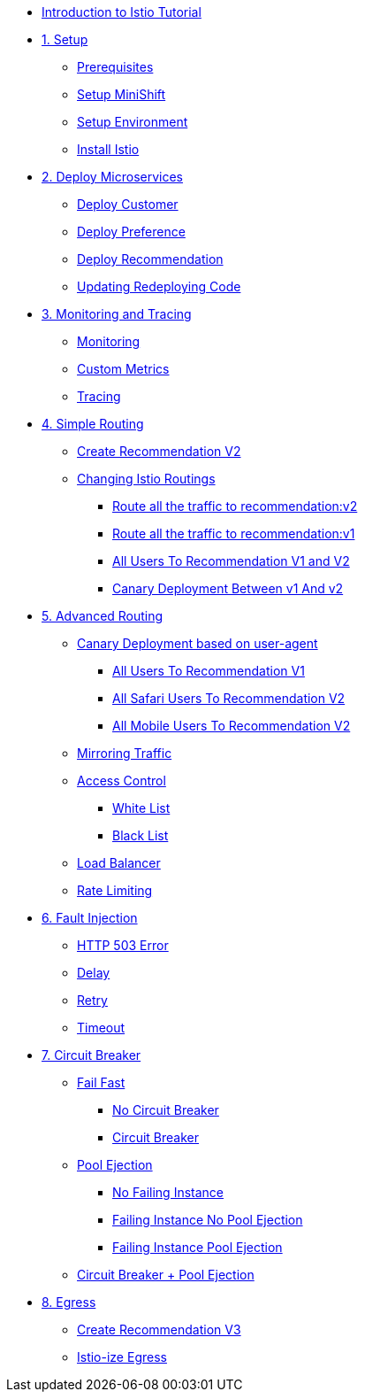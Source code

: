 * xref:index.adoc[Introduction to Istio Tutorial]

* xref:1setup.adoc[1. Setup]
** xref:1setup.adoc#prerequisite[Prerequisites]
** xref:1setup.adoc#minishift[Setup MiniShift]
** xref:1setup.adoc#environment[Setup Environment]
** xref:1setup.adoc#istioinstallation[Install Istio]

* xref:2deploy-microservices.adoc[2. Deploy Microservices]
** xref:2deploy-microservices.adoc#deploycustomer[Deploy Customer]
** xref:2deploy-microservices.adoc#deploypreference[Deploy Preference]
** xref:2deploy-microservices.adoc#deployrecommendation[Deploy Recommendation]
** xref:2deploy-microservices.adoc#redeployingcode[Updating Redeploying Code]

* xref:3monitoring-tracing.adoc[3. Monitoring and Tracing]
** xref:3monitoring-tracing.adoc#monitoring[Monitoring]
** xref:3monitoring-tracing.adoc#custommetrics[Custom Metrics]
** xref:3monitoring-tracing.adoc#tracing[Tracing]

* xref:4simple-routerules.adoc[4. Simple Routing]
** xref:4simple-routerules.adoc#deployrecommendationv2[Create Recommendation V2]
** xref:4simple-routerules.adoc#istiorouting[Changing Istio Routings]
*** xref:4simple-routerules.adoc#routeallthetraffictorecommendationv2[Route all the traffic to recommendation:v2]
*** xref:4simple-routerules.adoc#routeallthetraffictorecommendationv1[Route all the traffic to recommendation:v1]
*** xref:4simple-routerules.adoc#alltorecommendationv1v2[All Users To Recommendation V1 and V2]
*** xref:4simple-routerules.adoc#canarydeploymentrecommendation[Canary Deployment Between v1 And v2]

* xref:5advanced-routerules.adoc[5. Advanced Routing]
** xref:5advanced-routerules.adoc#canarydeploymentuseragent[Canary Deployment based on user-agent]
*** xref:5advanced-routerules.adoc#alltorecommendationv1[All Users To Recommendation V1]
*** xref:5advanced-routerules.adoc#safaritov2[All Safari Users To Recommendation V2]
*** xref:5advanced-routerules.adoc#mobiletov2[All Mobile Users To Recommendation V2]
** xref:5advanced-routerules.adoc#mirroringtraffic[Mirroring Traffic]
** xref:5advanced-routerules.adoc#accesscontrol[Access Control]
*** xref:5advanced-routerules.adoc#whitelist[White List]
*** xref:5advanced-routerules.adoc#blacklist[Black List]
** xref:5advanced-routerules.adoc#loadbalancer[Load Balancer]
** xref:5advanced-routerules.adoc#ratelimiting[Rate Limiting]

* xref:6fault-injection.adoc[6. Fault Injection]
** xref:6fault-injection.adoc#503error[HTTP 503 Error]
** xref:6fault-injection.adoc#delay[Delay]
** xref:6fault-injection.adoc#retry[Retry]
** xref:6fault-injection.adoc#timeout[Timeout]

* xref:7circuit-breaker.adoc[7. Circuit Breaker]
** xref:7circuit-breaker.adoc#failfast[Fail Fast]
*** xref:7circuit-breaker.adoc#nocircuitbreaker[No Circuit Breaker]
*** xref:7circuit-breaker.adoc#circuitbreaker[Circuit Breaker]
** xref:7circuit-breaker.adoc#poolejection[Pool Ejection]
*** xref:7circuit-breaker.adoc#nofailinginstances[No Failing Instance]
*** xref:7circuit-breaker.adoc#failinginstancesnopoolejection[Failing Instance No Pool Ejection]
*** xref:7circuit-breaker.adoc#failinginstancespoolejection[Failing Instance Pool Ejection]
** xref:7circuit-breaker.adoc#circuitbreakerandpoolejection[Circuit Breaker + Pool Ejection]

* xref:8egress.adoc[8. Egress]
** xref:8egress.adoc#createrecommendationv3[Create Recommendation V3]
** xref:8egress.adoc#istioegress[Istio-ize Egress]
